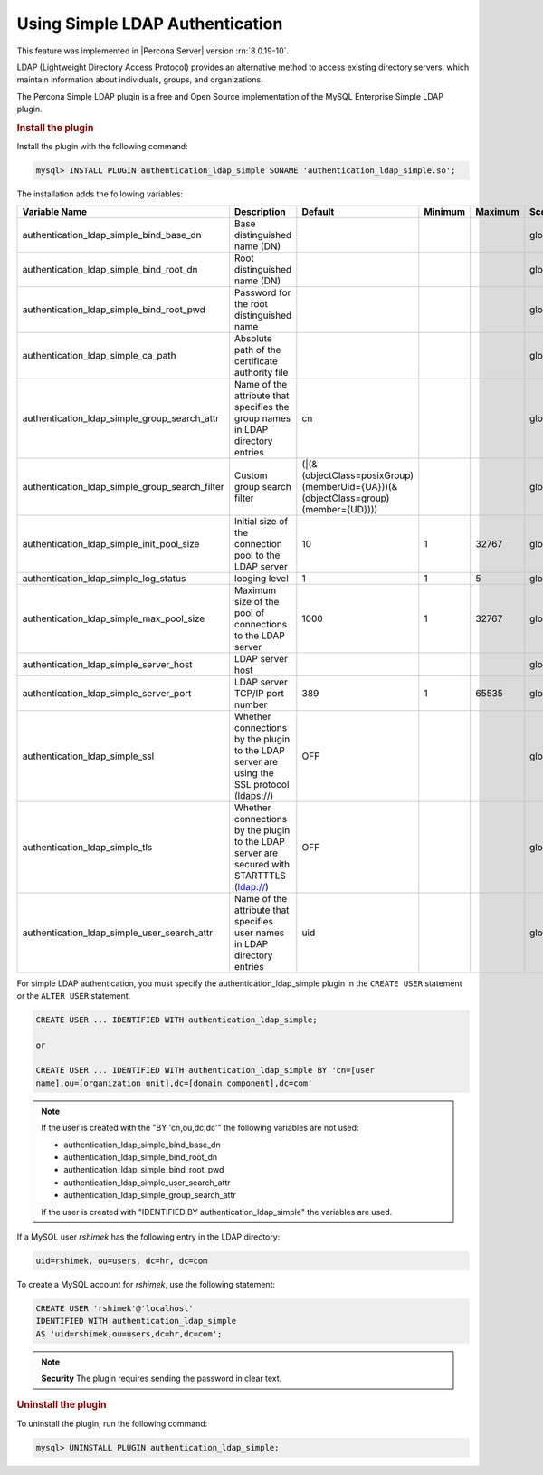 .. _simple-ldap:

======================================================
Using Simple LDAP Authentication
======================================================

This feature was implemented in |Percona Server| version :rn:`8.0.19-10`.

LDAP (Lightweight Directory Access Protocol) provides an alternative method to
access existing directory servers, which maintain information about
individuals, groups, and organizations.

The Percona Simple LDAP plugin is a free and Open Source implementation of the
MySQL Enterprise Simple LDAP plugin.

.. rubric:: Install the plugin

Install the plugin with the following command:

.. code-block:: MySQL

    mysql> INSTALL PLUGIN authentication_ldap_simple SONAME 'authentication_ldap_simple.so';

The installation adds the following variables:

.. list-table::
    :widths: 20 15 15 6 6 10 5 8
    :header-rows: 1

    * - Variable Name
      - Description
      - Default
      - Minimum
      - Maximum
      - Scope
      - Dynamic
      - Type
    * - authentication_ldap_simple_bind_base_dn
      - Base distinguished name (DN)
      -
      -
      -
      - global
      - Yes
      - String
    * - authentication_ldap_simple_bind_root_dn
      - Root distinguished name (DN)
      -
      -
      -
      - global
      - yes
      - string
    * - authentication_ldap_simple_bind_root_pwd
      - Password for the root distinguished name
      -
      -
      -
      - global
      - yes
      - string
    * - authentication_ldap_simple_ca_path
      - Absolute path of the certificate authority file
      -
      -
      -
      - global
      - yes
      - string
    * - authentication_ldap_simple_group_search_attr
      - Name of the attribute that specifies the group names in LDAP directory
        entries
      - cn
      -
      -
      - global
      - yes
      - string
    * - authentication_ldap_simple_group_search_filter
      - Custom group search filter
      - (|(&(objectClass=posixGroup)(memberUid={UA}))(&(objectClass=group)(member={UD})))
      -
      -
      - global
      - yes
      - string
    * - authentication_ldap_simple_init_pool_size
      - Initial size of the connection pool to the LDAP server
      - 10
      - 1
      - 32767
      - global
      - yes
      - uint
    * - authentication_ldap_simple_log_status
      - looging level
      - 1
      - 1
      - 5
      - global
      - yes
      - uint
    * - authentication_ldap_simple_max_pool_size
      - Maximum size of the pool of connections to the LDAP server
      - 1000
      - 1
      - 32767
      - global
      - yes
      - uint
    * - authentication_ldap_simple_server_host
      - LDAP server host
      -
      -
      -
      - global
      - yes
      - string
    * - authentication_ldap_simple_server_port
      - LDAP server TCP/IP port number
      - 389
      - 1
      - 65535
      - global
      - yes
      - uint
    * - authentication_ldap_simple_ssl
      - Whether connections by the plugin to the LDAP server are using the SSL
        protocol (ldaps://)
      - OFF
      -
      -
      - global
      - yes
      - bool
    * - authentication_ldap_simple_tls
      - Whether connections by the plugin to the LDAP server are secured with
        STARTTTLS (ldap://)
      - OFF
      -
      -
      - global
      - yes
      - bool
    * - authentication_ldap_simple_user_search_attr
      - Name of the attribute that specifies user names in LDAP directory
        entries
      - uid
      -
      -
      - global
      - yes
      - string


For simple LDAP authentication, you must specify the authentication_ldap_simple
plugin in the ``CREATE USER`` statement or the ``ALTER USER`` statement.

.. code-block:: mysql

    CREATE USER ... IDENTIFIED WITH authentication_ldap_simple;

    or

    CREATE USER ... IDENTIFIED WITH authentication_ldap_simple BY 'cn=[user
    name],ou=[organization unit],dc=[domain component],dc=com'

.. note::

    If the user is created with the "BY 'cn,ou,dc,dc'" the following variables
    are not used:

    * authentication_ldap_simple_bind_base_dn
    * authentication_ldap_simple_bind_root_dn
    * authentication_ldap_simple_bind_root_pwd
    * authentication_ldap_simple_user_search_attr
    * authentication_ldap_simple_group_search_attr

    If the user is created with "IDENTIFIED BY authentication_ldap_simple" the
    variables are used.

If a MySQL user `rshimek` has the following entry in the LDAP directory:

.. code-block:: guess

    uid=rshimek, ou=users, dc=hr, dc=com

To create a MySQL account for `rshimek`, use the following statement:

.. code-block:: MySQL

    CREATE USER 'rshimek'@'localhost'
    IDENTIFIED WITH authentication_ldap_simple
    AS 'uid=rshimek,ou=users,dc=hr,dc=com';

.. note::

    **Security** The plugin requires sending the password in clear text.

.. seealso:: 

    `Client-Side Cleartext Pluggable Authentication <https://dev.mysql.com/doc/refman/8.0/en/cleartext-pluggable-authentication.html>`_

.. rubric:: Uninstall the plugin

To uninstall the plugin, run the following command:

.. code-block:: MySQL

    mysql> UNINSTALL PLUGIN authentication_ldap_simple;

.. seealso::

    `LDAP Pluggable Authentication
    <https://dev.mysql.com/doc/refman/8.0/en/ldap-pluggable-authentication.html>`_
